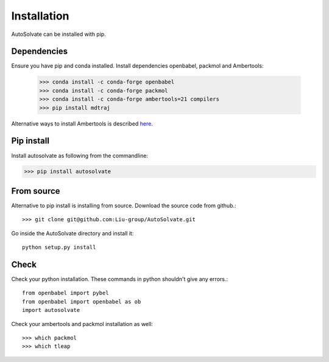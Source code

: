 Installation
=============================
AutoSolvate can be installed with pip. 

Dependencies
-----------------

Ensure you have pip and conda installed. Install dependencies openbabel, packmol and Ambertools:

   >>> conda install -c conda-forge openbabel
   >>> conda install -c conda-forge packmol
   >>> conda install -c conda-forge ambertools=21 compilers 
   >>> pip install mdtraj

Alternative ways to install Ambertools is described `here <https://ambermd.org/AmberTools.php>`_.

Pip install
----------------

Install autosolvate as following from the commandline:

>>> pip install autosolvate

From source
---------------
Alternative to pip install is installing from source. Download the source code from github.::

   >>> git clone git@github.com:Liu-group/AutoSolvate.git

Go inside the AutoSolvate directory and install it:: 


   python setup.py install


Check
----------------

Check your python installation. These commands in python shouldn't give any errors.::

   from openbabel import pybel
   from openbabel import openbabel as ob
   import autosolvate


Check your ambertools and packmol installation as well::

   >>> which packmol
   >>> which tleap

